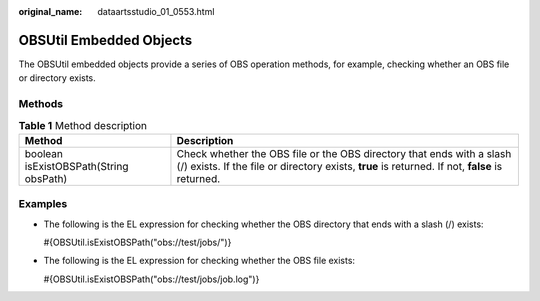 :original_name: dataartsstudio_01_0553.html

.. _dataartsstudio_01_0553:

OBSUtil Embedded Objects
========================

The OBSUtil embedded objects provide a series of OBS operation methods, for example, checking whether an OBS file or directory exists.

Methods
-------

.. table:: **Table 1** Method description

   +----------------------------------------+--------------------------------------------------------------------------------------------------------------------------------------------------------------------------+
   | Method                                 | Description                                                                                                                                                              |
   +========================================+==========================================================================================================================================================================+
   | boolean isExistOBSPath(String obsPath) | Check whether the OBS file or the OBS directory that ends with a slash (/) exists. If the file or directory exists, **true** is returned. If not, **false** is returned. |
   +----------------------------------------+--------------------------------------------------------------------------------------------------------------------------------------------------------------------------+

Examples
--------

-  The following is the EL expression for checking whether the OBS directory that ends with a slash (/) exists:

   #{OBSUtil.isExistOBSPath("obs://test/jobs/")}

-  The following is the EL expression for checking whether the OBS file exists:

   #{OBSUtil.isExistOBSPath("obs://test/jobs/job.log")}
